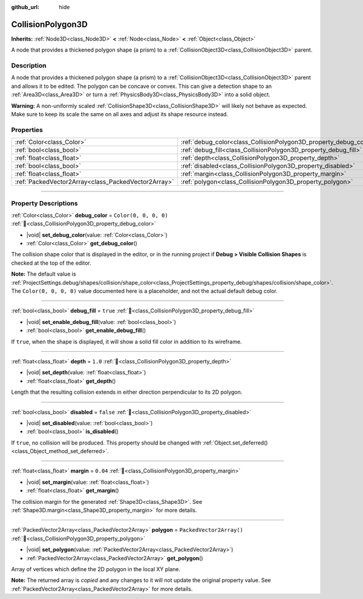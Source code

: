 :github_url: hide

.. DO NOT EDIT THIS FILE!!!
.. Generated automatically from Godot engine sources.
.. Generator: https://github.com/godotengine/godot/tree/master/doc/tools/make_rst.py.
.. XML source: https://github.com/godotengine/godot/tree/master/doc/classes/CollisionPolygon3D.xml.

.. _class_CollisionPolygon3D:

CollisionPolygon3D
==================

**Inherits:** :ref:`Node3D<class_Node3D>` **<** :ref:`Node<class_Node>` **<** :ref:`Object<class_Object>`

A node that provides a thickened polygon shape (a prism) to a :ref:`CollisionObject3D<class_CollisionObject3D>` parent.

.. rst-class:: classref-introduction-group

Description
-----------

A node that provides a thickened polygon shape (a prism) to a :ref:`CollisionObject3D<class_CollisionObject3D>` parent and allows it to be edited. The polygon can be concave or convex. This can give a detection shape to an :ref:`Area3D<class_Area3D>` or turn a :ref:`PhysicsBody3D<class_PhysicsBody3D>` into a solid object.

\ **Warning:** A non-uniformly scaled :ref:`CollisionShape3D<class_CollisionShape3D>` will likely not behave as expected. Make sure to keep its scale the same on all axes and adjust its shape resource instead.

.. rst-class:: classref-reftable-group

Properties
----------

.. table::
   :widths: auto

   +-----------------------------------------------------+-------------------------------------------------------------------+--------------------------+
   | :ref:`Color<class_Color>`                           | :ref:`debug_color<class_CollisionPolygon3D_property_debug_color>` | ``Color(0, 0, 0, 0)``    |
   +-----------------------------------------------------+-------------------------------------------------------------------+--------------------------+
   | :ref:`bool<class_bool>`                             | :ref:`debug_fill<class_CollisionPolygon3D_property_debug_fill>`   | ``true``                 |
   +-----------------------------------------------------+-------------------------------------------------------------------+--------------------------+
   | :ref:`float<class_float>`                           | :ref:`depth<class_CollisionPolygon3D_property_depth>`             | ``1.0``                  |
   +-----------------------------------------------------+-------------------------------------------------------------------+--------------------------+
   | :ref:`bool<class_bool>`                             | :ref:`disabled<class_CollisionPolygon3D_property_disabled>`       | ``false``                |
   +-----------------------------------------------------+-------------------------------------------------------------------+--------------------------+
   | :ref:`float<class_float>`                           | :ref:`margin<class_CollisionPolygon3D_property_margin>`           | ``0.04``                 |
   +-----------------------------------------------------+-------------------------------------------------------------------+--------------------------+
   | :ref:`PackedVector2Array<class_PackedVector2Array>` | :ref:`polygon<class_CollisionPolygon3D_property_polygon>`         | ``PackedVector2Array()`` |
   +-----------------------------------------------------+-------------------------------------------------------------------+--------------------------+

.. rst-class:: classref-section-separator

----

.. rst-class:: classref-descriptions-group

Property Descriptions
---------------------

.. _class_CollisionPolygon3D_property_debug_color:

.. rst-class:: classref-property

:ref:`Color<class_Color>` **debug_color** = ``Color(0, 0, 0, 0)`` :ref:`🔗<class_CollisionPolygon3D_property_debug_color>`

.. rst-class:: classref-property-setget

- |void| **set_debug_color**\ (\ value\: :ref:`Color<class_Color>`\ )
- :ref:`Color<class_Color>` **get_debug_color**\ (\ )

The collision shape color that is displayed in the editor, or in the running project if **Debug > Visible Collision Shapes** is checked at the top of the editor.

\ **Note:** The default value is :ref:`ProjectSettings.debug/shapes/collision/shape_color<class_ProjectSettings_property_debug/shapes/collision/shape_color>`. The ``Color(0, 0, 0, 0)`` value documented here is a placeholder, and not the actual default debug color.

.. rst-class:: classref-item-separator

----

.. _class_CollisionPolygon3D_property_debug_fill:

.. rst-class:: classref-property

:ref:`bool<class_bool>` **debug_fill** = ``true`` :ref:`🔗<class_CollisionPolygon3D_property_debug_fill>`

.. rst-class:: classref-property-setget

- |void| **set_enable_debug_fill**\ (\ value\: :ref:`bool<class_bool>`\ )
- :ref:`bool<class_bool>` **get_enable_debug_fill**\ (\ )

If ``true``, when the shape is displayed, it will show a solid fill color in addition to its wireframe.

.. rst-class:: classref-item-separator

----

.. _class_CollisionPolygon3D_property_depth:

.. rst-class:: classref-property

:ref:`float<class_float>` **depth** = ``1.0`` :ref:`🔗<class_CollisionPolygon3D_property_depth>`

.. rst-class:: classref-property-setget

- |void| **set_depth**\ (\ value\: :ref:`float<class_float>`\ )
- :ref:`float<class_float>` **get_depth**\ (\ )

Length that the resulting collision extends in either direction perpendicular to its 2D polygon.

.. rst-class:: classref-item-separator

----

.. _class_CollisionPolygon3D_property_disabled:

.. rst-class:: classref-property

:ref:`bool<class_bool>` **disabled** = ``false`` :ref:`🔗<class_CollisionPolygon3D_property_disabled>`

.. rst-class:: classref-property-setget

- |void| **set_disabled**\ (\ value\: :ref:`bool<class_bool>`\ )
- :ref:`bool<class_bool>` **is_disabled**\ (\ )

If ``true``, no collision will be produced. This property should be changed with :ref:`Object.set_deferred()<class_Object_method_set_deferred>`.

.. rst-class:: classref-item-separator

----

.. _class_CollisionPolygon3D_property_margin:

.. rst-class:: classref-property

:ref:`float<class_float>` **margin** = ``0.04`` :ref:`🔗<class_CollisionPolygon3D_property_margin>`

.. rst-class:: classref-property-setget

- |void| **set_margin**\ (\ value\: :ref:`float<class_float>`\ )
- :ref:`float<class_float>` **get_margin**\ (\ )

The collision margin for the generated :ref:`Shape3D<class_Shape3D>`. See :ref:`Shape3D.margin<class_Shape3D_property_margin>` for more details.

.. rst-class:: classref-item-separator

----

.. _class_CollisionPolygon3D_property_polygon:

.. rst-class:: classref-property

:ref:`PackedVector2Array<class_PackedVector2Array>` **polygon** = ``PackedVector2Array()`` :ref:`🔗<class_CollisionPolygon3D_property_polygon>`

.. rst-class:: classref-property-setget

- |void| **set_polygon**\ (\ value\: :ref:`PackedVector2Array<class_PackedVector2Array>`\ )
- :ref:`PackedVector2Array<class_PackedVector2Array>` **get_polygon**\ (\ )

Array of vertices which define the 2D polygon in the local XY plane.

**Note:** The returned array is *copied* and any changes to it will not update the original property value. See :ref:`PackedVector2Array<class_PackedVector2Array>` for more details.

.. |virtual| replace:: :abbr:`virtual (This method should typically be overridden by the user to have any effect.)`
.. |required| replace:: :abbr:`required (This method is required to be overridden when extending its base class.)`
.. |const| replace:: :abbr:`const (This method has no side effects. It doesn't modify any of the instance's member variables.)`
.. |vararg| replace:: :abbr:`vararg (This method accepts any number of arguments after the ones described here.)`
.. |constructor| replace:: :abbr:`constructor (This method is used to construct a type.)`
.. |static| replace:: :abbr:`static (This method doesn't need an instance to be called, so it can be called directly using the class name.)`
.. |operator| replace:: :abbr:`operator (This method describes a valid operator to use with this type as left-hand operand.)`
.. |bitfield| replace:: :abbr:`BitField (This value is an integer composed as a bitmask of the following flags.)`
.. |void| replace:: :abbr:`void (No return value.)`
